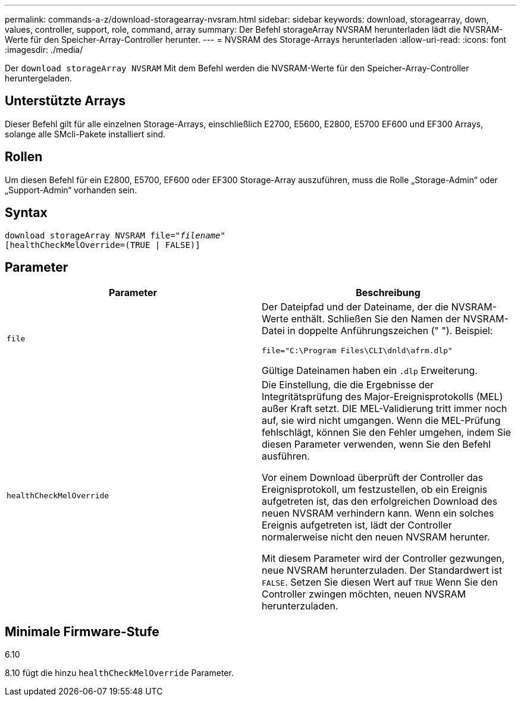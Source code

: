 ---
permalink: commands-a-z/download-storagearray-nvsram.html 
sidebar: sidebar 
keywords: download, storagearray, down, values, controller, support, role, command, array 
summary: Der Befehl storageArray NVSRAM herunterladen lädt die NVSRAM-Werte für den Speicher-Array-Controller herunter. 
---
= NVSRAM des Storage-Arrays herunterladen
:allow-uri-read: 
:icons: font
:imagesdir: ./media/


[role="lead"]
Der `download storageArray NVSRAM` Mit dem Befehl werden die NVSRAM-Werte für den Speicher-Array-Controller heruntergeladen.



== Unterstützte Arrays

Dieser Befehl gilt für alle einzelnen Storage-Arrays, einschließlich E2700, E5600, E2800, E5700 EF600 und EF300 Arrays, solange alle SMcli-Pakete installiert sind.



== Rollen

Um diesen Befehl für ein E2800, E5700, EF600 oder EF300 Storage-Array auszuführen, muss die Rolle „Storage-Admin“ oder „Support-Admin“ vorhanden sein.



== Syntax

[listing, subs="+macros"]
----
pass:quotes[download storageArray NVSRAM file="_filename_"]
[healthCheckMelOverride=(TRUE | FALSE)]
----


== Parameter

[cols="2*"]
|===
| Parameter | Beschreibung 


 a| 
`file`
 a| 
Der Dateipfad und der Dateiname, der die NVSRAM-Werte enthält. Schließen Sie den Namen der NVSRAM-Datei in doppelte Anführungszeichen (" "). Beispiel:

`file="C:\Program Files\CLI\dnld\afrm.dlp"`

Gültige Dateinamen haben ein `.dlp` Erweiterung.



 a| 
`healthCheckMelOverride`
 a| 
Die Einstellung, die die Ergebnisse der Integritätsprüfung des Major-Ereignisprotokolls (MEL) außer Kraft setzt. DIE MEL-Validierung tritt immer noch auf, sie wird nicht umgangen. Wenn die MEL-Prüfung fehlschlägt, können Sie den Fehler umgehen, indem Sie diesen Parameter verwenden, wenn Sie den Befehl ausführen.

Vor einem Download überprüft der Controller das Ereignisprotokoll, um festzustellen, ob ein Ereignis aufgetreten ist, das den erfolgreichen Download des neuen NVSRAM verhindern kann. Wenn ein solches Ereignis aufgetreten ist, lädt der Controller normalerweise nicht den neuen NVSRAM herunter.

Mit diesem Parameter wird der Controller gezwungen, neue NVSRAM herunterzuladen. Der Standardwert ist `FALSE`. Setzen Sie diesen Wert auf `TRUE` Wenn Sie den Controller zwingen möchten, neuen NVSRAM herunterzuladen.

|===


== Minimale Firmware-Stufe

6.10

8.10 fügt die hinzu `healthCheckMelOverride` Parameter.
